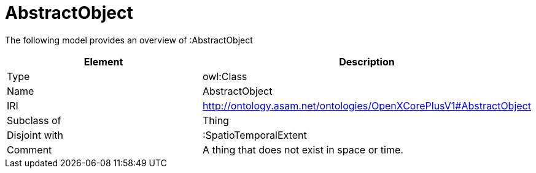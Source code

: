 // This file was created automatically by title Untitled No version .
// DO NOT EDIT!

= AbstractObject

//Include information from owl files

The following model provides an overview of :AbstractObject

|===
|Element |Description

|Type
|owl:Class

|Name
|AbstractObject

|IRI
|http://ontology.asam.net/ontologies/OpenXCorePlusV1#AbstractObject

|Subclass of
|Thing

|Disjoint with
|:SpatioTemporalExtent

|Comment
|A thing that does not exist in space or time.

|===